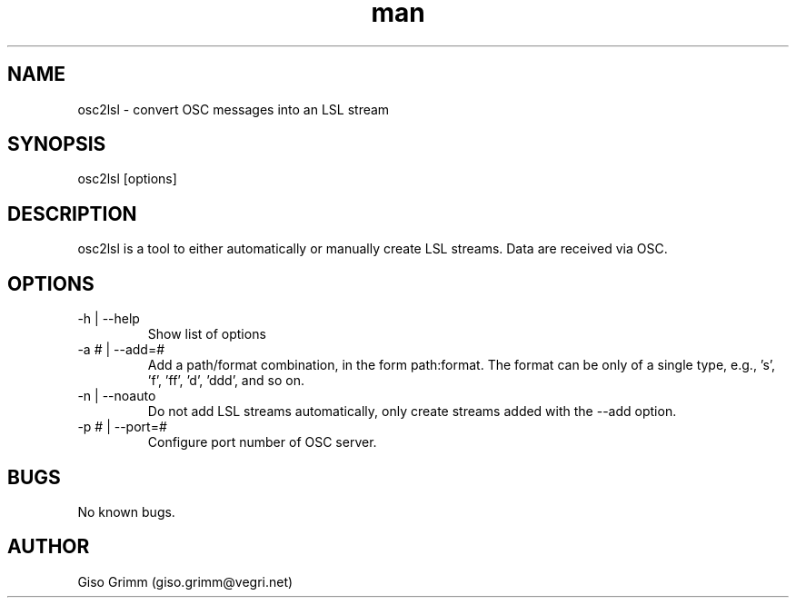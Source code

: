 .\" Manpage for osc2lsl.
.TH man 1 -DATE- -VERSION- "osc2lsl man page"
.SH NAME
osc2lsl \- convert OSC messages into an LSL stream
.SH SYNOPSIS
osc2lsl [options] 
.SH DESCRIPTION
osc2lsl is a tool to either automatically or manually create LSL streams. Data are received via OSC.
.SH OPTIONS
.IP "-h | --help"
Show list of options
.IP "-a # | --add=#"
Add a path/format combination, in the form path:format. The format can be only of a single type, e.g., 's', 'f', 'ff', 'd', 'ddd', and so on.
.IP "-n | --noauto"
Do not add LSL streams automatically, only create streams added with the --add option.
.IP "-p # | --port=#"
Configure port number of OSC server.
.SH BUGS
No known bugs.
.SH AUTHOR
Giso Grimm (giso.grimm@vegri.net)


